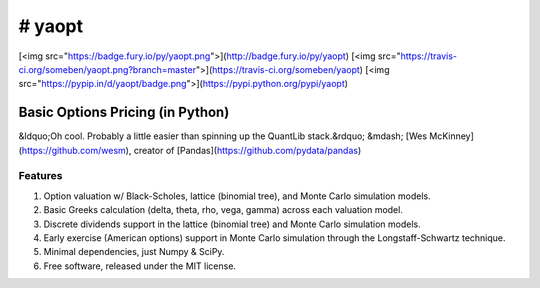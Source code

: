 #################
# yaopt
#################

[<img src="https://badge.fury.io/py/yaopt.png">](http://badge.fury.io/py/yaopt)
[<img src="https://travis-ci.org/someben/yaopt.png?branch=master">](https://travis-ci.org/someben/yaopt)
[<img src="https://pypip.in/d/yaopt/badge.png">](https://pypi.python.org/pypi/yaopt)

Basic Options Pricing (in Python)
*****************************************

&ldquo;Oh cool. Probably a little easier than spinning up the QuantLib stack.&rdquo; &mdash; [Wes McKinney](https://github.com/wesm), creator of [Pandas](https://github.com/pydata/pandas)


Features
=====================

#. Option valuation w/ Black-Scholes, lattice (binomial tree), and Monte Carlo simulation models.
#. Basic Greeks calculation (delta, theta, rho, vega, gamma) across each valuation model.
#. Discrete dividends support in the lattice (binomial tree) and Monte Carlo simulation models.
#. Early exercise (American options) support in Monte Carlo simulation through the Longstaff-Schwartz technique.
#. Minimal dependencies, just Numpy & SciPy.
#. Free software, released under the MIT license.

